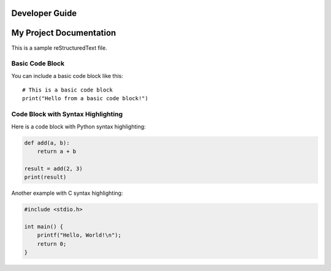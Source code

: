 Developer Guide
===============

My Project Documentation
=========================

This is a sample reStructuredText file.

Basic Code Block
----------------

You can include a basic code block like this:

::

    # This is a basic code block
    print("Hello from a basic code block!")

Code Block with Syntax Highlighting
-----------------------------------

Here is a code block with Python syntax highlighting:

.. code-block:: python

    def add(a, b):
        return a + b

    result = add(2, 3)
    print(result)

Another example with C syntax highlighting:

.. code-block:: c++

    #include <stdio.h>

    int main() {
        printf("Hello, World!\n");
        return 0;
    }
